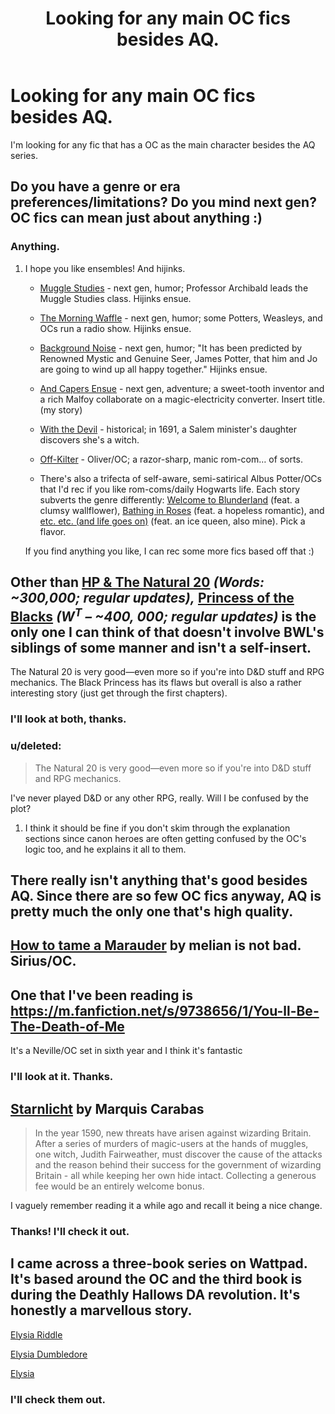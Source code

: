 #+TITLE: Looking for any main OC fics besides AQ.

* Looking for any main OC fics besides AQ.
:PROPERTIES:
:Author: Jabster190
:Score: 6
:DateUnix: 1425173062.0
:DateShort: 2015-Mar-01
:FlairText: Request
:END:
I'm looking for any fic that has a OC as the main character besides the AQ series.


** Do you have a genre or era preferences/limitations? Do you mind next gen? OC fics can mean just about anything :)
:PROPERTIES:
:Author: someorangegirl
:Score: 1
:DateUnix: 1425173740.0
:DateShort: 2015-Mar-01
:END:

*** Anything.
:PROPERTIES:
:Author: Jabster190
:Score: 1
:DateUnix: 1425175970.0
:DateShort: 2015-Mar-01
:END:

**** I hope you like ensembles! And hijinks.

- [[http://www.harrypotterfanfiction.com/viewstory.php?psid=307662][Muggle Studies]] - next gen, humor; Professor Archibald leads the Muggle Studies class. Hijinks ensue.

- [[http://www.harrypotterfanfiction.com/viewstory.php?psid=268282][The Morning Waffle]] - next gen, humor; some Potters, Weasleys, and OCs run a radio show. Hijinks ensue.

- [[http://www.harrypotterfanfiction.com/viewstory.php?psid=330655][Background Noise]] - next gen, humor; "It has been predicted by Renowned Mystic and Genuine Seer, James Potter, that him and Jo are going to wind up all happy together." Hijinks ensue.

- [[http://www.harrypotterfanfiction.com/viewstory.php?psid=294543][And Capers Ensue]] - next gen, adventure; a sweet-tooth inventor and a rich Malfoy collaborate on a magic-electricity converter. Insert title. (my story)

- [[http://www.harrypotterfanfiction.com/viewstory.php?psid=288707][With the Devil]] - historical; in 1691, a Salem minister's daughter discovers she's a witch.

- [[http://www.harrypotterfanfiction.com/viewstory.php?psid=293489][Off-Kilter]] - Oliver/OC; a razor-sharp, manic rom-com... of sorts.

- There's also a trifecta of self-aware, semi-satirical Albus Potter/OCs that I'd rec if you like rom-coms/daily Hogwarts life. Each story subverts the genre differently: [[http://www.harrypotterfanfiction.com/viewstory.php?psid=311081][Welcome to Blunderland]] (feat. a clumsy wallflower), [[http://www.harrypotterfanfiction.com/viewstory.php?psid=294705][Bathing in Roses]] (feat. a hopeless romantic), and [[http://www.harrypotterfanfiction.com/viewstory.php?psid=295950][etc. etc. (and life goes on)]] (feat. an ice queen, also mine). Pick a flavor.

If you find anything you like, I can rec some more fics based off that :)
:PROPERTIES:
:Author: someorangegirl
:Score: 2
:DateUnix: 1425181256.0
:DateShort: 2015-Mar-01
:END:


** Other than [[https://www.fanfiction.net/s/8096183/1/Harry-Potter-and-the-Natural-20][HP & The Natural 20]] /(Words: ~300,000; regular updates),/ [[https://www.fanfiction.net/s/8233291/1/Princess-of-the-Blacks][Princess of the Blacks]] /(W^{T} -- ~400, 000; regular updates)/ is the only one I can think of that doesn't involve BWL's siblings of some manner and isn't a self-insert.

The Natural 20 is very good---even more so if you're into D&D stuff and RPG mechanics. The Black Princess has its flaws but overall is also a rather interesting story (just get through the first chapters).
:PROPERTIES:
:Author: OutOfNiceUsernames
:Score: 1
:DateUnix: 1425177189.0
:DateShort: 2015-Mar-01
:END:

*** I'll look at both, thanks.
:PROPERTIES:
:Author: Jabster190
:Score: 1
:DateUnix: 1425178982.0
:DateShort: 2015-Mar-01
:END:


*** u/deleted:
#+begin_quote
  The Natural 20 is very good---even more so if you're into D&D stuff and RPG mechanics.
#+end_quote

I've never played D&D or any other RPG, really. Will I be confused by the plot?
:PROPERTIES:
:Score: 1
:DateUnix: 1425180541.0
:DateShort: 2015-Mar-01
:END:

**** I think it should be fine if you don't skim through the explanation sections since canon heroes are often getting confused by the OC's logic too, and he explains it all to them.
:PROPERTIES:
:Author: OutOfNiceUsernames
:Score: 2
:DateUnix: 1425219943.0
:DateShort: 2015-Mar-01
:END:


** There really isn't anything that's good besides AQ. Since there are so few OC fics anyway, AQ is pretty much the only one that's high quality.
:PROPERTIES:
:Author: Karinta
:Score: 1
:DateUnix: 1425264488.0
:DateShort: 2015-Mar-02
:END:


** [[http://www.harrypotterfanfiction.com/viewstory.php?psid=262894][How to tame a Marauder]] by melian is not bad. Sirius/OC.
:PROPERTIES:
:Author: dinara_n
:Score: 1
:DateUnix: 1425316888.0
:DateShort: 2015-Mar-02
:END:


** One that I've been reading is [[https://m.fanfiction.net/s/9738656/1/You-ll-Be-The-Death-of-Me]]

It's a Neville/OC set in sixth year and I think it's fantastic
:PROPERTIES:
:Author: Manzanita12
:Score: 1
:DateUnix: 1425525431.0
:DateShort: 2015-Mar-05
:END:

*** I'll look at it. Thanks.
:PROPERTIES:
:Author: Jabster190
:Score: 1
:DateUnix: 1425525652.0
:DateShort: 2015-Mar-05
:END:


** [[https://www.fanfiction.net/s/8596476/1/Starnlicht][Starnlicht]] by Marquis Carabas

#+begin_quote
  In the year 1590, new threats have arisen against wizarding Britain. After a series of murders of magic-users at the hands of muggles, one witch, Judith Fairweather, must discover the cause of the attacks and the reason behind their success for the government of wizarding Britain - all while keeping her own hide intact. Collecting a generous fee would be an entirely welcome bonus.
#+end_quote

I vaguely remember reading it a while ago and recall it being a nice change.
:PROPERTIES:
:Author: FutureTrunks
:Score: 1
:DateUnix: 1425589474.0
:DateShort: 2015-Mar-06
:END:

*** Thanks! I'll check it out.
:PROPERTIES:
:Author: Jabster190
:Score: 1
:DateUnix: 1425590379.0
:DateShort: 2015-Mar-06
:END:


** I came across a three-book series on Wattpad. It's based around the OC and the third book is during the Deathly Hallows DA revolution. It's honestly a marvellous story.

[[http://www.wattpad.com/story/718000-elysia-riddle-a-harry-potter-fan-fiction][Elysia Riddle]]

[[http://www.wattpad.com/story/983439-elysia-dumbledore-a-harry-potter-fan-fiction][Elysia Dumbledore]]

[[http://www.wattpad.com/story/2137642-elysia][Elysia]]
:PROPERTIES:
:Author: Kadinz
:Score: 1
:DateUnix: 1426335164.0
:DateShort: 2015-Mar-14
:END:

*** I'll check them out.
:PROPERTIES:
:Author: Jabster190
:Score: 1
:DateUnix: 1426341348.0
:DateShort: 2015-Mar-14
:END:
